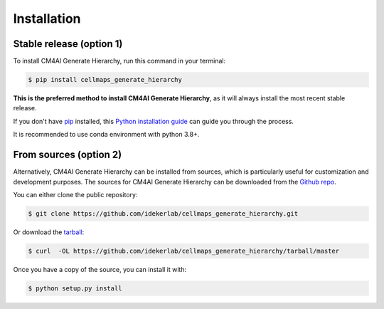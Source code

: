 .. highlight:: shell

============
Installation
============


Stable release (option 1)
--------------------------

To install CM4AI Generate Hierarchy, run this command in your terminal:

.. code-block:: console

    $ pip install cellmaps_generate_hierarchy

**This is the preferred method to install CM4AI Generate Hierarchy**, as it will always install the most recent stable release.

If you don't have `pip`_ installed, this `Python installation guide`_ can guide
you through the process.

.. _pip: https://pip.pypa.io
.. _Python installation guide: http://docs.python-guide.org/en/latest/starting/installation/

It is recommended to use conda environment with python 3.8+.

From sources (option 2)
------------------------

Alternatively, CM4AI Generate Hierarchy can be installed from sources, which is particularly useful for customization
and development purposes. The sources for CM4AI Generate Hierarchy can be downloaded from the `Github repo`_.

You can either clone the public repository:

.. code-block:: console

    $ git clone https://github.com/idekerlab/cellmaps_generate_hierarchy.git

Or download the `tarball`_:

.. code-block:: console

    $ curl  -OL https://github.com/idekerlab/cellmaps_generate_hierarchy/tarball/master

Once you have a copy of the source, you can install it with:

.. code-block:: console

    $ python setup.py install


.. _Github repo: https://github.com/idekerlab/cellmaps_generate_hierarchy
.. _tarball: https://github.com/idekerlab/cellmaps_generate_hierarchy/tarball/master
